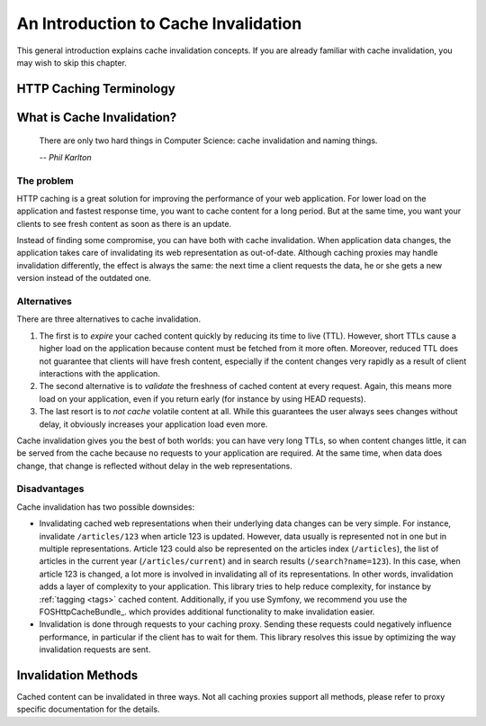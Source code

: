 .. _invalidation introduction:

An Introduction to Cache Invalidation
=====================================

This general introduction explains cache invalidation concepts. If you are
already familiar with cache invalidation, you may wish to skip this chapter.

HTTP Caching Terminology
------------------------

.. glossary::

    Client
        The client that requests web representations of the application data.
        This client can be visitor of a website, or for instance a client that
        fetches data from a REST API.

    Application
        Also *backend application* or *origin server*. The web application that
        holds the data.

    Caching proxy
        Also `reverse caching proxy <http://en.wikipedia.org/wiki/Reverse_proxy>`_.
        Examples: Varnish, NGINX.

    Time to live (TTL)
        Maximum lifetime of some content. Expressed in either an expiry date
        for the content (the ``Expires:`` header) or its maximum age (the
        ``max-age`` and ``s-maxage`` cache control directives).

    Invalidation
        Invalidating a piece of content means telling the caching proxy to no
        longer serve that content to clients. The proxy can choose to either
        discard the content immediately, or do so when it is next requested.
        On that next request, the proxy will fetch a fresh copy from the
        application.

What is Cache Invalidation?
---------------------------

.. epigraph::

    There are only two hard things in Computer Science: cache invalidation and
    naming things.

    *-- Phil Karlton*

The problem
~~~~~~~~~~~

HTTP caching is a great solution for improving the performance of your web
application. For lower load on the application and fastest response time, you
want to cache content for a long period. But at the same time, you want your
clients to see fresh content as soon as there is an update.

Instead of finding some compromise, you can have both with cache invalidation.
When application data changes, the application takes care of invalidating its
web representation as out-of-date. Although caching proxies may handle
invalidation differently, the effect is always the same: the next time a client
requests the data, he or she gets a new version instead of the outdated one.

Alternatives
~~~~~~~~~~~~

There are three alternatives to cache invalidation.

1. The first is to *expire* your cached content quickly by reducing its time to
   live (TTL). However, short TTLs cause a higher load on the application
   because content must be fetched from it more often. Moreover, reduced TTL
   does not guarantee that clients will have fresh content, especially if the
   content changes very rapidly as a result of client interactions with the
   application.

2. The second alternative is to *validate* the freshness of cached content at
   every request. Again, this means more load on your application, even if you
   return early (for instance by using HEAD requests).

3. The last resort is to *not cache* volatile content at all. While this
   guarantees the user always sees changes without delay, it obviously
   increases your application load even more.

Cache invalidation gives you the best of both worlds: you can have very long
TTLs, so when content changes little, it can be served from the cache because
no requests to your application are required. At the same time, when data
does change, that change is reflected without delay in the web representations.

Disadvantages
~~~~~~~~~~~~~

Cache invalidation has two possible downsides:

* Invalidating cached web representations when their underlying data changes
  can be very simple. For instance, invalidate ``/articles/123`` when article 123
  is updated. However, data usually is represented not in one but in multiple
  representations. Article 123 could also be represented on the articles index
  (``/articles``), the list of articles in the current year (``/articles/current``)
  and in search results (``/search?name=123``). In this case, when article 123 is
  changed, a lot more is involved in invalidating all of its representations.
  In other words, invalidation adds a layer of complexity to your application.
  This library tries to help reduce complexity, for instance by
  :ref:`tagging <tags>` cached content. Additionally, if you use Symfony, we
  recommend you use the FOSHttpCacheBundle_.
  which provides additional functionality to make invalidation easier.
* Invalidation is done through requests to your caching proxy. Sending these
  requests could negatively influence performance, in particular if the client
  has to wait for them. This library resolves this issue by optimizing the way
  invalidation requests are sent.

.. _invalidation methods:

Invalidation Methods
--------------------

Cached content can be invalidated in three ways. Not all caching proxies support
all methods, please refer to proxy specific documentation for the details.

.. glossary::

    Purge
        Purge removes content from the caching proxy immediately. The next time a
        client requests the URL, data is fetched from the application, stored in
        the caching proxy, and returned to the client.

        A purge removes all *variants* of the cached content, as per the ``Vary``
        header.

    Refresh
        Fetch the requested page from the backend immediately, even if there would
        normally be a cache hit. The content is not just deleted  from the cache,
        but is replaced with a new version fetched from the application.

        As fetching is done with the parameters of the refresh request, other
        variants of the same content will not be touched.

    Ban
        Unlike purge, ban does not remove the content from the cache
        immediately. Instead, a reference to the content is added to a blacklist (or
        ban list). Every client request is checked against this blacklist. If the
        request happens to match blacklisted content, fresh content is fetched from the
        application, stored in the caching proxy and returned to the client.

        Bans cannot remove content from cache immediately because that would require
        going through all cached content, which could take a long time and reduce
        performance of the cache.

        The ban solution may seem cumbersome, but offers more powerful cache
        invalidation, such as selecting content to be banned by regular expressions.
        This opens the way for powerful invalidation schemes, such as tagging cache
        entries.
